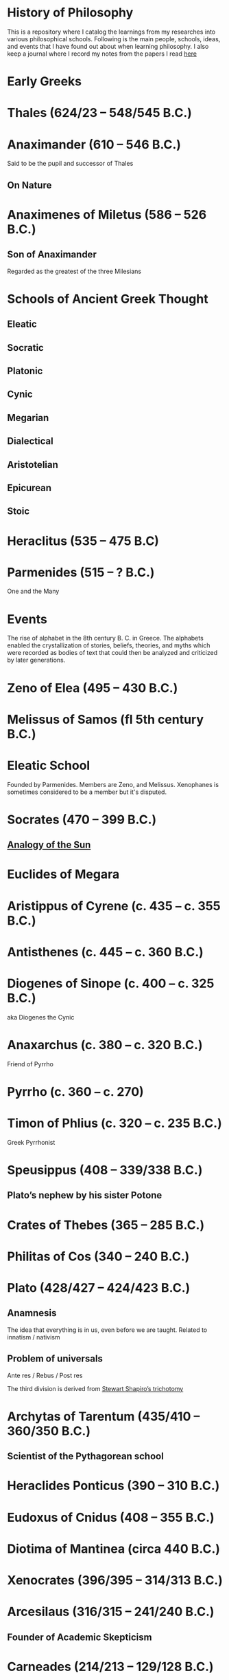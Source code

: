 * History of Philosophy

This is a repository where I catalog the learnings from my researches into various philosophical schools. Following is the main people, schools, ideas, and events that I have found out about when learning philosophy. I also keep a journal where I record my notes from the papers I read [[./papers-read.org][here]]

* Early Greeks

* Thales (624/23 – 548/545 B.C.)

* Anaximander (610 – 546 B.C.)

Said to be the pupil and successor of Thales

** On Nature

* Anaximenes of Miletus (586 – 526 B.C.)

** Son of Anaximander

Regarded as the greatest of the three Milesians

* Schools of Ancient Greek Thought

** Eleatic
** Socratic
** Platonic
** Cynic
** Megarian
** Dialectical
** Aristotelian
** Epicurean
** Stoic

* Heraclitus (535 – 475 B.C)

[[./img/heraclitus.jpg]]

* Parmenides (515 – ? B.C.)

[[./img/parmenides.jpg]]

One and the Many

* Events
The rise of alphabet in the 8th century B. C. in Greece. The alphabets enabled the crystallization of stories, beliefs, theories, and myths which were recorded as bodies of text that could then be analyzed and criticized by later generations.

* Zeno of Elea (495 – 430 B.C.)

* Melissus of Samos (fl 5th century B.C.)

* Eleatic School

Founded by Parmenides. Members are Zeno, and Melissus. Xenophanes is sometimes considered to be a member but it's disputed.

* Socrates (470 – 399 B.C.)

** [[https://en.wikipedia.org/wiki/Analogy_of_the_sun][Analogy of the Sun]]

* Euclides of Megara

* Aristippus of Cyrene (c. 435 – c. 355 B.C.)

* Antisthenes (c. 445 – c. 360 B.C.)

* Diogenes of Sinope (c. 400 – c. 325 B.C.)
aka Diogenes the Cynic

* Anaxarchus (c. 380 – c. 320 B.C.)
Friend of Pyrrho

* Pyrrho (c. 360 – c. 270)

* Timon of Phlius (c. 320 – c. 235 B.C.)

Greek Pyrrhonist

* Speusippus (408 – 339/338 B.C.)

** Plato’s nephew by his sister Potone

* Crates of Thebes (365 – 285 B.C.)

* Philitas of Cos (340 – 240 B.C.)

* Plato (428/427 – 424/423 B.C.)

** Anamnesis
The idea that everything is in us, even before we are taught. Related to innatism / nativism

** Problem of universals

Ante res / Rebus / Post res

The third division is derived from [[https://en.wikipedia.org/wiki/Structuralism_(philosophy_of_mathematics)#Varieties][Stewart Shapiro’s trichotomy]]

* Archytas of Tarentum (435/410 – 360/350 B.C.)

** Scientist of the Pythagorean school

* Heraclides Ponticus (390 – 310 B.C.)

* Eudoxus of Cnidus (408 – 355 B.C.)

* Diotima of Mantinea (circa 440 B.C.)

* Xenocrates (396/395 – 314/313 B.C.)

* Arcesilaus (316/315 – 241/240 B.C.)

** Founder of Academic Skepticism

* Carneades (214/213 – 129/128 B.C.)

** Academic skeptic philosopher born in Cyrene

* Glaucon (445 – ? B.C.)

** God question

** Problem of Evil

* Hippolytus

Christian apologist of third century Rome

* Pythagoras (570 B.C. – 495 B.C.)

Orphic theme
Myth of Dionysus

* Cratylus
Follower of Heraclitus

* Xenophanes (570 – 480 B.C.)

* Xeniades (450 – 345 B.C.)
aka Xeniades of Corinth

* Leucippus (450 – 390 B.C.)

* Democritus (460 – 357 B.C.)

Pupil of Leucippus

* Epicurus (341 – 270 B.C.)
Pupil of Democritus

* Empedocles (494 – 434 B.C.)

* Anaxagoras (500 – 428 B.C.)

* Pericles (495 – 429 B.C.)
Statesman and orator

* Protagoras (490 – 420 B.C.)

* Hippias (fl. late 5th century B.C.)

* Gorgias

* Antiphon

* Euripides
Considered to be one of the three tragedians in ancient Greek

* Aristophanes

** Clouds

* Herodotus (485 – 430 B.C.)
Commonly called the father of history

* Hippocrates of Cos (460 – 370 B.C.)

* Hellenistic Period

* Epicurus (341 – 271 A.D.)

* Zeno of Citium (333 – 262 B.C.)

* Arcelius (c. 315 – c. 240 B.C.)
Academic skepticism

* Carneades (c. 219 – c. 129 B.C.)

* Chrysippus (280 – 207 B.C.)

* Panaetius (185 – 110/109 B.C.)

* Philo of Larissa (c. 160 – c. 83 B.C.)

* Antiochus of Ascalon (c. 125 – c. 68 B.C.)
Pupil of Philo of Larissa

* Cicero (106 – 43 B.C.)
Pupil of Antiochus of Ascalon

* Skepticism
Skeptikoi — Inquirers / Searchers

* Aenesidemus (1st century B.C.)

* Posidonius (135 – 51 B.C.)

* Philo of Alexandria (c. 25 — 45 A.D.)

* Alcinous (~ 2nd century A.D.)

* Seneca (4 B.C. – 45 A.D.)

* Epictetus (~50 – ~120 A.D.)

* Marcus Aurelius

* Lucretius (99 – 55 B.C.)

* Pliny the Elder (23/24 – 79 A.D.)

* Claudius Galenus (129 – 200/216 A.D.)

* Lucian (c. 125 – after 180 A.D.)

* Sextus Empiricus (c. 160 – c. 210 A.D.)

* Medical Schools
** Empiricist
** Methodic
** Rationalist

* Ptolemy of Alexandria (c. 100 – c. 170 A.D.)

Also known as Galen of Pergamum

* Aulus Gellius (c. 130 – after 180 A.D.)

* Mani (216 – 274 A.D.)

Manicheanism

* Tertullian (c. 155  – c. 222)

* Nemesius (fl. c. 390 A.D.)

* Basil of Caesarea (330 – 379 A.D.)

* Hypatia of Alexandria (c. 350/370 – 415 A.D.)

* St. Augustine (13 November 354 – 28 August 430)

** Confessions

* Marcus Vipsanius Agrippa (63 B.C. – 12 B.C.)
Modes
Diallelos Tropos

* Marcus Terentius Varro (116 – 27 B.C.)

* Eudorus of Alexandria (fl. 1st century A.D.)

* Lucretius (99 – 55 B.C.)
** De rerum natura

* Pliny the Elder (23/24 — 79 A.D.)

* Quintillian (35 - 100 A.D.)

* Origen of Alexandria
184/185 – 253 A.D.
Origen Adamantus

Wrote roughly 2000 treatises in multiple branches of theolog

One of the most influential / controversial figures in early Christian theology / apologetics, and asceticism.

Was a student of [[/#ammonius-saccas][Ammonius Saccas]] like [[#/origen-the-pagan][Origen the Pagan]].

* Plutarch (45 – 120 A.D.)

* Numenius of Apamea (fl. 2nd century A.D.)

* Alexander of Aphrodisias (fl. 200 A.D.)

Peripatetic philosopher
Aphrodisias, Caria, Greece

Most celebrated Ancient Greek commentator of Aristotle.

As his commentaries on Aristotle were so useful, he was styled as "the commentator".

* Plotinus
205 – 270 A.D.

** Enneads

* Porpyhry
232 – 305 A.D.

Pupil of [[/#plotinus][Plotinus]]

* Iamblichus (c. 245 – c. 325)

* Amelius (fl. 2nd half of 3rd century A.D.)

** Neoplatonist philosopher

* St. Jerome (340 – 420 A.D.)

* Theodoret (393 – 458/466 A.D.)

* Eusebius of Caesarea (260/265 – 339/340 A.D.)

* Proclus (410/412 — 485 A.D.)

** Elements of Theology

* Themistius (317 - c. 388)
Nicknamed Euphrates

Born in Paphlagonia (modern day Turkey)
Died Constantinople (modern-day Istanbul Turkey)

Held that Plato and Aristotle were in substantial agreement and also that Christianity and Hellenism were merely two forms of the one universal religion.

* Calcidius (fl. 4th century A.D.)

* Marcus Vitriuvius Pollio (80/70 B.C – 15 B.C.)

* Boethius
(c. 477 – 524 A.D.)

** The Consolation of Philosophy

* Ammonius Saccas
(175 A.D. - 243 A.D.)
Platonist
Hellenistic Platonist philosopher from Alexandria

Regarded as the precursor of Neoplatonism
Teacher of [[/#plotinus][Plotinus]]

Confused with a different [[/#ammonius-of-alexandria][Ammonius of Alexandria]]

[[/#hierocles-of-alexandria][Hierocles] states that he considered Aristotle and Plato to be in full Agreement.

Students: [[/#origen-the-pagan][Origen the Pagan]] and [[/#cassius-longinus][Longinus]].

Nemesius refers to Ammonius Saccas as the teacher / master of Plotinus

* Ammonius of Alexandria (fl. 3rd century A.D.)

Christian philosopher

* Origen the Pagan

Student of [[/#ammonius-saccas][Ammonius Saccas]] and contemporary of [[/#plotinus][Plotinus]] and [[/#cassius-longinus][Longinus]].
Considered to be the same as [[/#orign-of-alexandria][Origen of Alexandria]]

Mentioned three times in Porphyry's Life of Plotinus where he is treated more kindly that the Christian Origen whom Porphyry disliked. Also mentioned by Proclus.

* Cassius Longinus
(c. 213 A.D. – 273 A.D.)

Greek rhetorician
Born in Emesa, Syria

Did not embrace Neoplatonism and was a tradition Platonist.

Porphyry was his pupil

* Hierocles of Alexandria

(active around A. D. 430)

Studied under Plutarch at Athens

* Nemesius of Emesa (fl. A.D. 390)
Christian philosopher

Based his writing on previous work of Aristotle and Galen in physiology.
Speculated that he anticipated William Harvey's discovery of the circulation of blood.
Wrote on Ventricular Theory

* John Philoponus
(c. 490 – c. 530/570)

John the Grammarian or John of Alexandria

Coptic Miaphysite philologist, Aristotelian commentator, and Christian theologian from Alexandria

Book from the Aristotelian-Neoplatonic tradition, eventually lead to empiricism in the natural sciences.

* Simplicius of Cilicia (c. 480 – c. 540)

Disciple of [[/#ammonius-hermaiae][Ammonius Hermaiae]] and Damascus

One of the last of the Neoplatonists.

* Ammonius Hermaiae
c. 440 A.D. – (517-526) A.D.
Alexandria

Pupil of [[/#proclus][Proclus]]

Taught [[/#damascus][Damascus]], Olympiodorus of Thebes, [[/#john-philoponus][John Philoponus]], Simplicius of Cilicia, and Asclepius of Tralles, Gessius of Petra, Zacharias Rhetor.

* Damascus
(c. 462 – c.  538)
Know as the last of the Athenian Neoplatonist

Born in Damascus and Died in Alexandria.

* Pseudo-Dionysius the Areopagite (fl. 5th-6th century A.D.)

* Medieval Philosophy

* John Scotus Eriugena (c. 800 – c. 877)

* Benedictines

* Al-Kindi (c. 812 – c. 873 A.D.)

* Al-Farabi (c. 870 – c. 950)

* Ibn Sina (c. 980 – c. 1037 A.D.)
Avicenna

* Muhammad ibn Musa al-Khwarizmi (c. 780 – c. 850)

* Moses Maimonides (1138 – 1204)

** Mishneh Torah

** Guide for the Perplexed

* Ibn Rushd (14 April 1126 – 11 December 1198)
a.k.a Averroes

* St. Anselm (1033 – 1109)

** Ontological proof of existence of God

* Peter Abelard (1079 – 1142)

* Peter Lombard (c. 1096 – 1160)

* John Duns Scotus (c. 1266 – 1308)

* St. Thomas Aquinas (1225 – 1274)

** Dismissed the ontological proof by St. Anselm

** Summa Theologiae

* Robert Grosseteste (1170 – 1253)

[[./robert-grosseteste.jpg]]
Considered to be the founder of tradition of scientific thought in medieval Oxford and the English intellectual tradition.

He wrote a lot of manuscripts on various phenomena and had an experential slant to them.

** [[https://philpapers.org/rec/RIEERG][De Luce]]

** Articles on Grosseteste
[[https://arxiv.org/ftp/arxiv/papers/1404/1404.3371.pdf][Robert Grosseteste’s thought on Light and Form of the World]]

* Metaphysics of Light

** [[https://philarchive.org/archive/SPAPAO][Physics and optics in Dante’s Divine Comedy]]

* Meister Eckhardt (c. 1260 – 1327)

* Paul of Venice
(c. 1369–15 June 1429)
Founding figure of Renaissance Averroism
a.k.a. Paulus Venetus 

Italian Catholic philosopher / theologian / logician / metaphysician of the Order of Saint Augustine)

Paul's philosophy is categorised within the realist tradition of medieval thought.

* Alessandro Achillini
(1463-1512)

Italian philosopher and physician. Known for anatomic studies which stimulated Mondino de Luzzi

Styled as the second Aristotle.

* Elijah del Medigo (1458 - 1493)
Also known as Helias Hebreus Cretensis

According to Jacob Joshua Ross, Some classify him as an Averroist, he saw himself as the follower of Maimonides. Other scholars consider him a strong follower of Averroes

Born in Island of Crete.

Influenced Giovanni Pico dell Mirandola

* Nicoletto Vernia

(c. 1420 - 31 October, 1499)

Italian Averroist Philosopher

Was primarily a supporter of Averroes' interpretation of Aristotle, but later moved on from it.

Students: [[#/agostino-nifo][Agostino Nifo]], [[/#pietro-pomponazzi][Pietro Pomponazzi]]

* Agostino Nifo
(c. 1469/1473-1538/1545)
Italian philosopher and commentator.

Opposed the theory of [[/#pietro-pomponazzi][Pietro Pomponazzi]] that the rational soul is inseparably bound up with the material part of the individual and hence that the death of the body carries with it the death of the soul. He insisted that the soul as part of the absolute intellect is industrctible and on death of the body it is merged in the eternal unity.

Pupil: Gian Giacomo Adria

Was primarily a supporter of Averroes' interpretation of Aristotle, but later moved on from it.

* Pietro Pomponazzi
(16 September 1462 – 18 May 1525)
Italian philosopher
Colleague of [[/#alessandro-achillini][Alessandro Achillini]]

Developed his views within the framework of natural philosophy.

Sought to eliminate supernatural explanations in that he targeted the popular belief that miracles are produced by angels and demons. Used interpretations of Aristotle to claim that the highest activity of the intellect, the attainment of universals in cognition is always mediated by sense impression and therefore based on philosophical premises and Aristotelian principles, the conclusion is that the entire soul dies with the body.

This housed violent oppositions and led to a spate of books written against him.
(Source: https://iep.utm.edu/renaissa/)

Influenced Cesare Cremonini

* Mondino de Luzzi
(c. 1270 - 1326)
Credited as the restorer of anatomy

* Marsilio Ficino
(1433 – 1499)

Translated all extant works of Plato into Latin.

** Florentine Academy

* Jacopo Zabarella

(5 September 1533 – 15 October 1589)
Italian Aristotelian philosopher and Logician

Teacher: Francesco Robortello in humanities
Bernardino Tomitano in Logic
Marcantonia Genua in Physics
Pietro Catena in Mathematics

Produced work on nature of logic and scientific method. His goal was the retrieval of the genuine Aristotelian concepts of science and scientific method. Developed the method of regresses, combination of the deductive procedures of composition and the inductive procedures of resolution.

He aimed to differentiate the sciences from the arts. 

There were two senses of his idea of method: He called ordo/order of presentation which is used as a method of presenting existing knowledge and a narrow sense as a method of discovering knowledge which he reserved for methods in its proper understanding.

He disagreed with Galen's view that there are four kinds of methods of presentation.

Compositio/synthesis (methodus compositiva) is used in the contemplative or theoretical sciences that aim at perfect knowledge. Here the order of presentation follows the way of composition from general principles to particular beings. In moral philosophy and arts which aim at action or production, order follows the way of resolution (methodus resolutiva resolutio/analysis) from the desired end to its first principles.

It is said that if Ramus is the anti-Aristotelian pole, then Zabarella can be considered as the Aristotelian representative.

Main works are the Opera logic (1578)
Work on natural philosophy De rebus naturalises (1590)

* St. John of the Cross (1542 – 1591)

** Articles
https://onartandaesthetics.com/2017/08/09/a-cosmology-of-light-the-vision-of-robert-grosseteste-c-1170-1253-bishop-of-lincoln/

* Idea of Universals
** Universalia Ante Rem / Universalia In Re / Universalia Post Rem

* George Dalgarno (1616 – 1687)

** Ars Signorum vulgo Character Universalis et. Lingua Philosophica

* John Wilkins (1614 – 1672)

** An Essay Toward a Real Character and a Philosophical Language

* Gottfried Wilhelm Leibniz

** Why is there something rather than nothing?

** Works on Leibniz
*** Leibniz’ Logic - Lenzen (2004)
*** [[http://mally.stanford.edu/leibniz.pdf][A (Leibnizian) Theory of Concepts]]

* Baconian Empiricism

* Thomas Browne

* Jeremy Mill

* Jeremy Bentham (1748 – 1832)

* John Stuart Mill (1806 – 1873)

* Francesco Patrizi

* Rousseau

* Immanuel Kant

* Fitche

* Hegel

* Nietzche

* George Jardine (1742 - 1827)

** Synopsis of Lectures on Logic and Belles Lettres, read in the University of Glasgow (1797)

** Outlines of Philosophical Education, illustrated by the Method of Teaching the Logic, or First Class of Philosophy , in the University of Glasgow

* Robert Eden Scott

** Elements of Intellectual Philosophy, or an Analysis of the Powers of the Human Understanding: tending to ascertain the Principles of a Rational Logic

* Baron Joseph Marie de Gérdano (29 February 1772 – 10 November 1842)

** Des Signes et de  l’art de penser consideres dans leurs rapports mutuels (4 vols. 1799-80)

* Jean D’Alembert (1717 – 1783)

* John Gillies (1747 – 1836)

** Aristotle’s Ethics and Politics, Comprising his Practical Philosophy, Translated from the Greek: Illustrated by Introductions and Notes; the Critical History of his Life; and a new Analysis of his Speculative Works (1797)

** A New Translation of Aristotle’s Rhetoric; with an Introduction and Appendix, Explaining its Relation to his Exact Philosophy, and Vindicating that Philosophy, by Proofs that all Departures from it have been Deviations into Error (1823)

* Étienne Bonnot de Condillac (30 September 1714 – 2/3 August 1780)

* Pierre-Simmon Laplace (23 March 1749 – 5 March 1827)

** Ecumenism

** Logicism

* Formalism

* Husserl

* Russell

* Logical Empiricism

** Nominalists

* Teleonomy vs. Teleology Divide

*** Colin Pittendrigh
https://en.wikipedia.org/wiki/Teleonomy

* Category Theory

* Resources

*** [[https://www.amazon.com/Metaphysics-Philosophy-Science-Classical-Descartes/dp/0262020572][Metaphysics and the Philosophy of Science: The Classical Origins — Descartes to Kant]]

*** [[https://homepage.univie.ac.at/maximilian.noichl/full/zoom_final/index.html][Map of Philosophy by Maximillian Noichl (2019)]]
[[http://archive.is/TPTIN/bab6d0847c08d5f3efa5f034f62223d354c4681c.png]]

*** Copleston History of Philosophy
